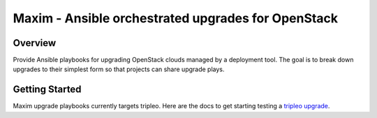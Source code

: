 ===================================================
Maxim - Ansible orchestrated upgrades for OpenStack
===================================================

Overview
========
Provide Ansible playbooks for upgrading OpenStack clouds managed by
a deployment tool. The goal is to break down upgrades to their simplest
form so that projects can share upgrade plays.

Getting Started
===============

Maxim upgrade playbooks currently targets tripleo.  Here are the docs
to get starting testing a `tripleo upgrade`_.

.. _tripleo upgrade: ./doc/tripleo-upgrade.rst
